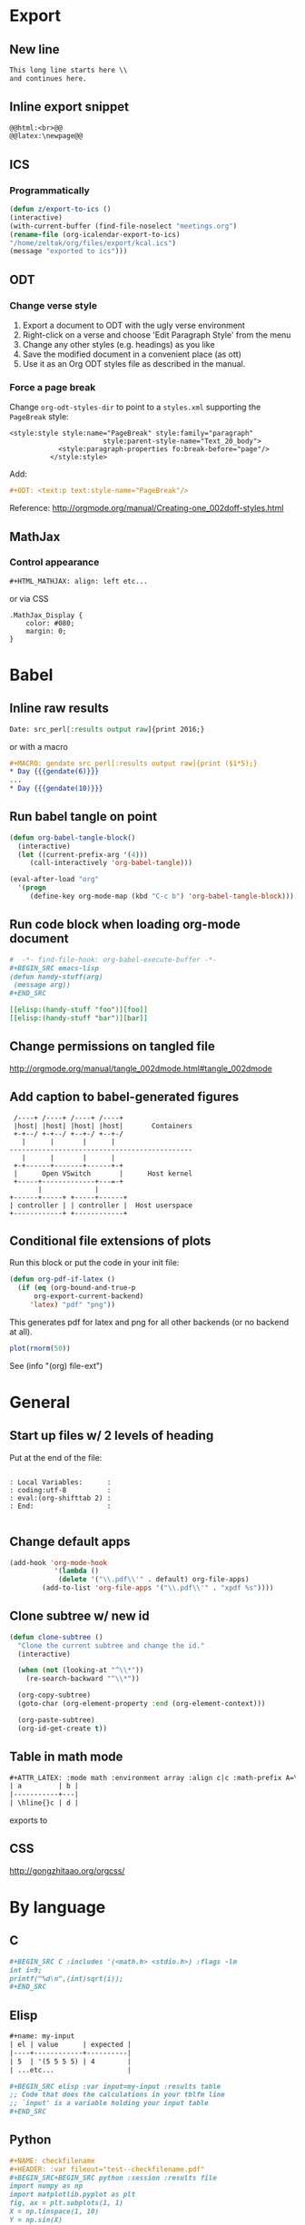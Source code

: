 * Export
** New line
#+BEGIN_SRC org
    This long line starts here \\
    and continues here.
#+END_SRC
** Inline export snippet
#+BEGIN_SRC org
  @@html:<br>@@
  @@latex:\newpage@@ 
#+END_SRC
** ICS
*** Programmatically
#+BEGIN_SRC emacs-lisp
  (defun z/export-to-ics ()
  (interactive)
  (with-current-buffer (find-file-noselect "meetings.org")
  (rename-file (org-icalendar-export-to-ics)
  "/home/zeltak/org/files/export/kcal.ics")
  (message "exported to ics")))
#+END_SRC
** ODT
*** Change verse style
1. Export a document to ODT with the ugly verse environment
2. Right-click on a verse and choose 'Edit Paragraph Style' from the menu
3. Change any other styles (e.g. headings) as you like
4. Save the modified document in a convenient place (as ott)
5. Use it as an Org ODT styles file as described in the manual.
*** Force a page break
Change ~org-odt-styles-dir~ to point to a ~styles.xml~ supporting the ~PageBreak~ style:
#+BEGIN_EXAMPLE
<style:style style:name="PageBreak" style:family="paragraph"
                       style:parent-style-name="Text_20_body">
            <style:paragraph-properties fo:break-before="page"/>
          </style:style>
#+END_EXAMPLE
Add:
#+BEGIN_SRC org
  ,#+ODT: <text:p text:style-name="PageBreak"/>
#+END_SRC
Reference: http://orgmode.org/manual/Creating-one_002doff-styles.html
** MathJax
*** Control appearance
#+BEGIN_SRC org
  ,#+HTML_MATHJAX: align: left etc...
#+END_SRC
or via CSS
#+BEGIN_EXAMPLE
.MathJax_Display {
    color: #080;
    margin: 0;
}
#+END_EXAMPLE
* Babel
** Inline raw results
#+BEGIN_SRC org
  Date: src_perl[:results output raw]{print 2016;}
#+END_SRC

or with a macro
#+BEGIN_SRC org
  ,#+MACRO: gendate src_perl[:results output raw]{print ($1*5);}
  ,* Day {{{gendate(6)}}}
  ...
  ,* Day {{{gendate(10)}}}
#+END_SRC
** Run babel tangle on point
#+BEGIN_SRC emacs-lisp
    (defun org-babel-tangle-block()
      (interactive)
      (let ((current-prefix-arg '(4)))
         (call-interactively 'org-babel-tangle)))

    (eval-after-load "org"
      '(progn
         (define-key org-mode-map (kbd "C-c b") 'org-babel-tangle-block)))
#+END_SRC

** Run code block when loading org-mode document
#+BEGIN_SRC org
  #  -*- find-file-hook: org-babel-execute-buffer -*-
  ,#+BEGIN_SRC emacs-lisp
  (defun handy-stuff(arg)
   (message arg))
  ,#+END_SRC

  [[elisp:(handy-stuff "foo")][foo]]
  [[elisp:(handy-stuff "bar")][bar]]
#+END_SRC

** Change permissions on tangled file
http://orgmode.org/manual/tangle_002dmode.html#tangle_002dmode

** Add caption to babel-generated figures
#+BEGIN_SRC ditaa :file figs/-mininet-ovsk.png :cache yes
   /----+ /----+ /----+ /----+
   |host| |host| |host| |host|       Containers
   +-+--/ +-+--/ +--+-/ +--+-/
     |      |       |      |
  ---------------------------------------------
     |      |       |      |
   +-+------+-------+------+-+
   |      Open VSwitch       |      Host kernel
   +-----+-------------+---=-+
         |             |
  +------+-----+ +-----+------+
  | controller | | controller |  Host userspace
  +------------+ +------------+
#+END_SRC

#+ATTR_LATEX: :width "" :options [scale=0.75]
#+NAME: [[label:fig:mininet-arch]]Mininet with OpenVSwitch architecture
#+RESULTS[1d367d39f18523f4eb247cb13aabd6c6f633fbdf]: [[file:figs/-mininet-ovsk.png]]

** Conditional file extensions of plots

Run this block or put the code in your init file:

#+BEGIN_SRC emacs-lisp
  (defun org-pdf-if-latex ()
    (if (eq (org-bound-and-true-p
        org-export-current-backend)
       'latex) "pdf" "png"))
#+END_SRC


This generates pdf for latex and png for all other backends (or no backend at all).

#+name: pdf-or-png
#+BEGIN_SRC R :exports both :results graphics :file-ext (org-pdf-if-latex)
plot(rnorm(50))
#+END_SRC

See (info "(org) file-ext") 
* General
** Start up files w/ 2 levels of heading
Put at the end of the file:
#+BEGIN_EXAMPLE

  : Local Variables:      :
  : coding:utf-8          :
  : eval:(org-shifttab 2) :
  : End:                  :

#+END_EXAMPLE
** Change default apps
#+BEGIN_SRC emacs-lisp
(add-hook 'org-mode-hook
           '(lambda ()
            (delete '("\\.pdf\\'" . default) org-file-apps)
	    (add-to-list 'org-file-apps '("\\.pdf\\'" . "xpdf %s"))))
#+END_SRC
** Clone subtree w/ new id
#+BEGIN_SRC emacs-lisp
(defun clone-subtree ()
  "Clone the current subtree and change the id."
  (interactive)

  (when (not (looking-at "^\\*"))
    (re-search-backward "^\\*"))

  (org-copy-subtree)
  (goto-char (org-element-property :end (org-element-context)))
  
  (org-paste-subtree)
  (org-id-get-create t))
#+END_SRC
** Table in math mode
#+BEGIN_SRC org
    #+ATTR_LATEX: :mode math :environment array :align c|c :math-prefix A=\left[ :math-suffix \right],
    | a         | b |
    |-----------+---|
    | \hline{}c | d |
#+END_SRC

exports to

#+BEGIN_LaTeX
    \[
    A=\left[\begin{array}{cc}
     a & b \\
     \hline{}c & d \\
    \end{array}\right],
    \]
#+END_LaTeX
** CSS
http://gongzhitaao.org/orgcss/

* By language
** C
#+BEGIN_SRC org
  ,#+BEGIN_SRC C :includes '(<math.h> <stdio.h>) :flags -lm
  int i=9;
  printf("%d\n",(int)sqrt(i));
  ,#+END_SRC
#+END_SRC
** Elisp
#+BEGIN_SRC org
  ,#+name: my-input
  | el | value      | expected |
  |----+------------+----------|
  | 5  | '(5 5 5 5) | 4        |
  | ...etc...                  |

  ,#+BEGIN_SRC elisp :var input=my-input :results table
  ;; Code that does the calculations in your tblfm line
  ;; `input' is a variable holding your input table
  ,#+END_SRC
#+END_SRC
** Python
#+BEGIN_SRC org
  ,#+NAME: checkfilename
  ,#+HEADER: :var fileout="test--checkfilename.pdf"
  ,#+BEGIN_SRC+BEGIN_SRC python :session :results file
  import numpy as np
  import matplotlib.pyplot as plt
  fig, ax = plt.subplots(1, 1)
  X = np.linspace(1, 10)
  Y = np.sin(X)
  ax.plot(X, Y)
  fig.savefig(fileout)
  plt.close(fig)
  fileout
  ,#+END_SRC
#+END_SRC
** Maxima
#+BEGIN_SRC org
  ,#+name: 3d-maxima
  ,#+header: :file maxima-3d.png
  ,#+header: :exports results
  ,#+header: :results graphics
  ,#+BEGIN_SRC maxima 
    programmode: false;
    plot3d(atan(-x^2+y^3/4),[x,-4,4],[y,-4,4],[grid,50,50],[gnuplot_pm3d,true]);
  ,#+END_SRC
#+END_SRC
